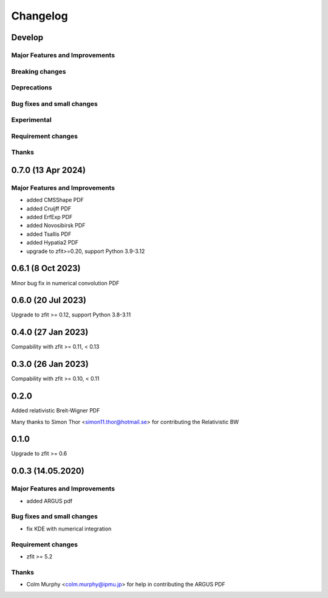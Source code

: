 *********
Changelog
*********

Develop
========================

Major Features and Improvements
-------------------------------

Breaking changes
------------------

Deprecations
-------------

Bug fixes and small changes
---------------------------

Experimental
------------

Requirement changes
-------------------

Thanks
------

0.7.0 (13 Apr 2024)
===================

Major Features and Improvements
-------------------------------
- added CMSShape PDF
- added Cruijff PDF
- added ErfExp PDF
- added Novosibirsk PDF
- added Tsallis PDF
- added Hypatia2 PDF
- upgrade to zfit>=0.20, support Python 3.9-3.12

0.6.1 (8 Oct 2023)
===================

Minor bug fix in numerical convolution PDF

0.6.0 (20 Jul 2023)
===================

Upgrade to zfit >= 0.12, support Python 3.8-3.11


0.4.0 (27 Jan 2023)
===================

Compability with zfit >= 0.11, < 0.13

0.3.0 (26 Jan 2023)
===================

Compability with zfit >= 0.10, < 0.11

0.2.0
=======

Added relativistic Breit-Wigner PDF

Many thanks to Simon Thor <simon11.thor@hotmail.se> for contributing the Relativistic BW

0.1.0
=======

Upgrade to zfit >= 0.6


0.0.3 (14.05.2020)
==================


Major Features and Improvements
-------------------------------
- added ARGUS pdf


Bug fixes and small changes
---------------------------
- fix KDE with numerical integration


Requirement changes
-------------------
- zfit >= 5.2

Thanks
------
- Colm Murphy <colm.murphy@ipmu.jp> for help in contributing the ARGUS PDF
